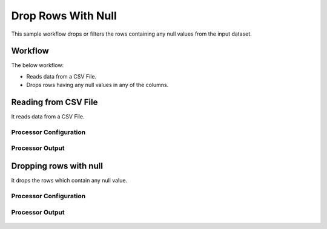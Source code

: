 
Drop Rows With Null
===================

This sample workflow drops or filters the rows containing any null values from the input dataset.


Workflow
--------

The below workflow:

* Reads data from a CSV File.
* Drops rows having any null values in any of the columns.

.. figure:: ../../_assets/tutorials/data-cleaning/drop-rows-with-null/dropnull-wf.png
   :alt: Drop Rows With Null
   :width: 70%
   
Reading from CSV File
---------------------

It reads data from a CSV File. 

Processor Configuration
^^^^^^^^^^^^^^^^^^

.. figure:: ../../_assets/tutorials/data-cleaning/drop-rows-with-null/read-config.png
   :alt: Drop Rows With Null
   :width: 80%
   

   
Processor Output
^^^^^^

.. figure:: ../../_assets/tutorials/data-cleaning/drop-rows-with-null/read-output.png
   :alt: Drop Rows With Null
   :width: 80% 
   
Dropping rows with null
----------------------

It drops the rows which contain any null value.

Processor Configuration
^^^^^^^^^^^^^^^^^^

.. figure:: ../../_assets/tutorials/data-cleaning/drop-rows-with-null/dropnull-config.png
   :alt: Drop Rows With Null
   :width: 80%
   
Processor Output
^^^^^^

.. figure:: ../../_assets/tutorials/data-cleaning/drop-rows-with-null/dropnull-output.png
   :alt: Drop Rows With Null
   :width: 80%
   
   
